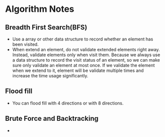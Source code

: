 #+STARTUP:hidestars
#+STARTUP:showall

* Algorithm Notes
** Breadth First Search(BFS)
   + Use a array or other data structure to record whether an element has been
     visited.
   + When extend an element, do not validate extended elements right away.
     Instead, validate elements only when visit them. Because we always use a
     data structure to record the visit status of an element, so we can make
     sure only validate an element at most once. If we validate the element when
     we extend to it, element will be validate multiple times and increase the
     time usage significantly.

** Flood fill 
   + You can flood fill with 4 directions or with 8 directions.

** Brute Force and Backtracking
   + 
